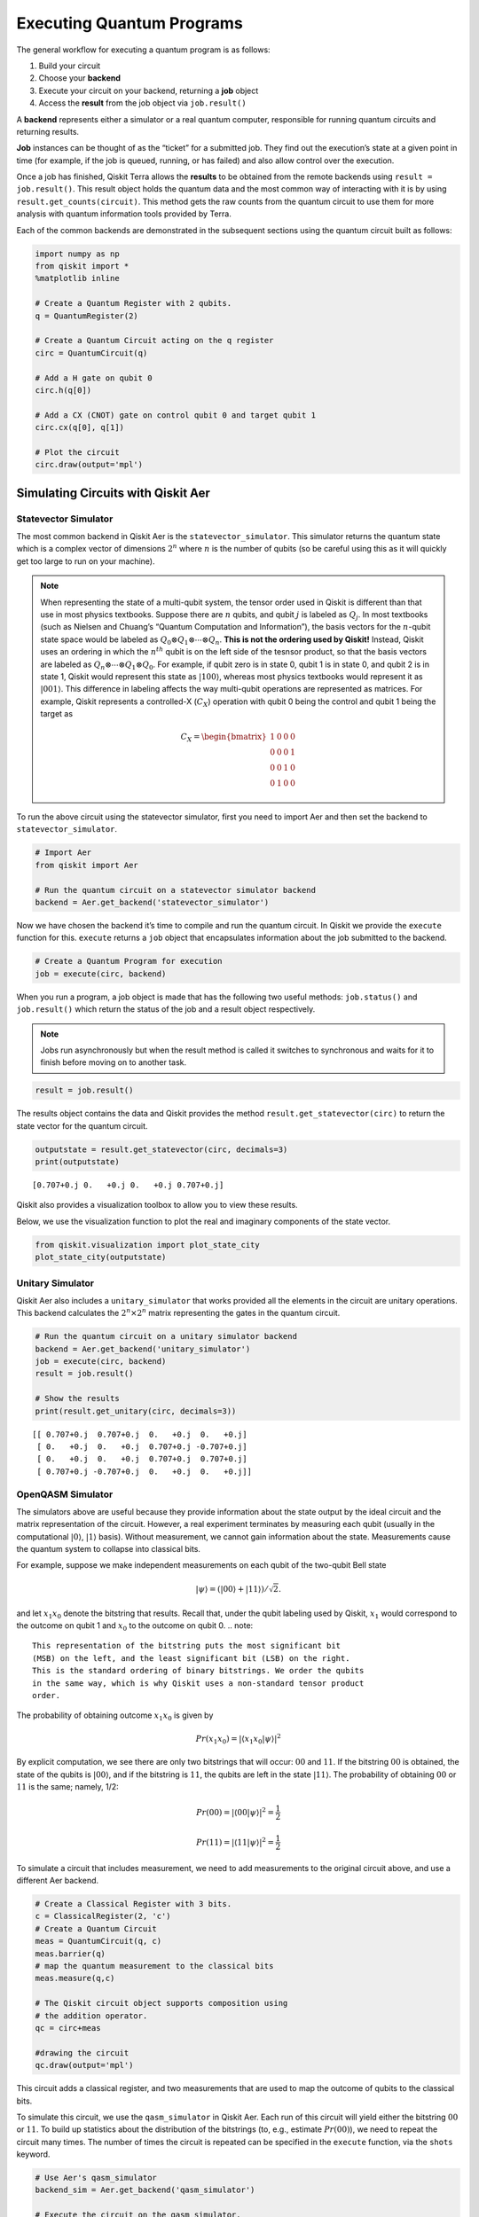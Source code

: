 .. _Executing Quantum Programs:

==========================
Executing Quantum Programs
==========================

The general workflow for executing a quantum program is as follows:

1. Build your circuit
2. Choose your **backend**
3. Execute your circuit on your backend, returning a **job** object
4. Access the **result** from the job object via ``job.result()``

A **backend** represents either a simulator or a real quantum computer,
responsible for running quantum circuits and returning results.

**Job** instances can be thought of as the “ticket” for a submitted job.
They find out the execution’s state at a given point in time (for
example, if the job is queued, running, or has failed) and also allow
control over the execution.

Once a job has finished, Qiskit Terra allows the **results** to be
obtained from the remote backends using ``result = job.result()``. This
result object holds the quantum data and the most common way of
interacting with it is by using ``result.get_counts(circuit)``. This
method gets the raw counts from the quantum circuit to use them for more
analysis with quantum information tools provided by Terra.

Each of the common backends are demonstrated in the subsequent sections
using the quantum circuit built as follows:

.. code:: python

    import numpy as np
    from qiskit import *
    %matplotlib inline

    # Create a Quantum Register with 2 qubits.
    q = QuantumRegister(2)

    # Create a Quantum Circuit acting on the q register
    circ = QuantumCircuit(q)

    # Add a H gate on qubit 0
    circ.h(q[0])

    # Add a CX (CNOT) gate on control qubit 0 and target qubit 1
    circ.cx(q[0], q[1])

    # Plot the circuit
    circ.draw(output='mpl')




.. image:: ../images/figures/executing_quantum_programs_0.png
   :alt: Quantum circuit creating a Bell state.


-----------------------------------
Simulating Circuits with Qiskit Aer
-----------------------------------

~~~~~~~~~~~~~~~~~~~~~
Statevector Simulator
~~~~~~~~~~~~~~~~~~~~~

The most common backend in Qiskit Aer is the ``statevector_simulator``.
This simulator returns the quantum state which is a complex vector of
dimensions :math:`2^n` where :math:`n` is the number of qubits (so be
careful using this as it will quickly get too large to run on your
machine).

.. note::

  When representing the state of a multi-qubit system, the tensor order
  used in Qiskit is different than that use in most physics textbooks.
  Suppose there are :math:`n` qubits, and qubit :math:`j` is labeled as
  :math:`Q_j`. In most textbooks (such as Nielsen and Chuang’s “Quantum
  Computation and Information”), the basis vectors for the :math:`n`-qubit
  state space would be labeled as :math:`Q_0 ⊗ Q_1 ⊗⋯⊗ Q_n`. **This is not
  the ordering used by Qiskit!** Instead, Qiskit uses an ordering in which
  the :math:`n^{th}` qubit is on the left side of the tesnsor product, so
  that the basis vectors are labeled as :math:`Q_n ⊗⋯⊗ Q_1 ⊗ Q_0`. For
  example, if qubit zero is in state 0, qubit 1 is in state 0, and qubit 2
  is in state 1, Qiskit would represent this state as :math:`|100\rangle`,
  whereas most physics textbooks would represent it as
  :math:`|001\rangle`. This difference in labeling affects the way
  multi-qubit operations are represented as matrices. For example, Qiskit
  represents a controlled-X (:math:`C_X`) operation with qubit 0 being the
  control and qubit 1 being the target as

  .. math::
     C_X = \begin{bmatrix}
      1 & 0 & 0 & 0 \\
      0 & 0 & 0 & 1 \\
      0 & 0 & 1 & 0 \\
      0 & 1 & 0 & 0
      \end{bmatrix}

To run the above circuit using the statevector simulator, first you need
to import Aer and then set the backend to ``statevector_simulator``.

.. code:: python

    # Import Aer
    from qiskit import Aer

    # Run the quantum circuit on a statevector simulator backend
    backend = Aer.get_backend('statevector_simulator')

Now we have chosen the backend it’s time to compile and run the quantum
circuit. In Qiskit we provide the ``execute`` function for this.
``execute`` returns a ``job`` object that encapsulates information about
the job submitted to the backend.

.. code:: python

    # Create a Quantum Program for execution
    job = execute(circ, backend)

When you run a program, a job object is made that has the following two
useful methods: ``job.status()`` and ``job.result()`` which return the
status of the job and a result object respectively.

.. note::

  Jobs run asynchronously but when the result method is called it switches
  to synchronous and waits for it to finish before moving on to another
  task.

.. code:: python

    result = job.result()

The results object contains the data and Qiskit provides the method
``result.get_statevector(circ)`` to return the state vector for the
quantum circuit.

.. code:: python

    outputstate = result.get_statevector(circ, decimals=3)
    print(outputstate)


.. parsed-literal::

    [0.707+0.j 0.   +0.j 0.   +0.j 0.707+0.j]


Qiskit also provides a visualization toolbox to allow you to view these
results.

Below, we use the visualization function to plot the real and imaginary
components of the state vector.

.. code:: python

    from qiskit.visualization import plot_state_city
    plot_state_city(outputstate)




.. image:: ../images/figures/executing_quantum_programs_1.png



~~~~~~~~~~~~~~~~~
Unitary Simulator
~~~~~~~~~~~~~~~~~

Qiskit Aer also includes a ``unitary_simulator`` that works provided all
the elements in the circuit are unitary operations. This backend
calculates the :math:`2^n × 2^n` matrix representing the gates in the
quantum circuit.

.. code:: python

    # Run the quantum circuit on a unitary simulator backend
    backend = Aer.get_backend('unitary_simulator')
    job = execute(circ, backend)
    result = job.result()

    # Show the results
    print(result.get_unitary(circ, decimals=3))


.. parsed-literal::

    [[ 0.707+0.j  0.707+0.j  0.   +0.j  0.   +0.j]
     [ 0.   +0.j  0.   +0.j  0.707+0.j -0.707+0.j]
     [ 0.   +0.j  0.   +0.j  0.707+0.j  0.707+0.j]
     [ 0.707+0.j -0.707+0.j  0.   +0.j  0.   +0.j]]



~~~~~~~~~~~~~~~~~~
OpenQASM Simulator
~~~~~~~~~~~~~~~~~~

The simulators above are useful because they provide information about
the state output by the ideal circuit and the matrix representation of
the circuit. However, a real experiment terminates by measuring each
qubit (usually in the computational :math:`|0\rangle`, :math:`|1\rangle`
basis). Without measurement, we cannot gain information about the state.
Measurements cause the quantum system to collapse into classical bits.

For example, suppose we make independent measurements on each qubit of
the two-qubit Bell state

.. math:: |\psi\rangle = \left(|00\rangle+|11\rangle\right)/\sqrt{2}.

and let :math:`x_1x_0` denote the bitstring that results. Recall that,
under the qubit labeling used by Qiskit, :math:`x_1` would correspond to
the outcome on qubit 1 and :math:`x_0` to the outcome on qubit 0.
.. note::
  
    This representation of the bitstring puts the most significant bit
    (MSB) on the left, and the least significant bit (LSB) on the right.
    This is the standard ordering of binary bitstrings. We order the qubits
    in the same way, which is why Qiskit uses a non-standard tensor product
    order.

The probability of obtaining outcome :math:`x_1x_0` is given by

.. math:: Pr(x_1x_0) = |\langle{x_1x_0|\psi}\rangle|^2

By explicit computation, we see there are only two bitstrings that will
occur: :math:`00` and :math:`11`. If the bitstring :math:`00` is
obtained, the state of the qubits is :math:`|00\rangle`, and if the
bitstring is :math:`11`, the qubits are left in the state
:math:`|11\rangle`. The probability of obtaining :math:`00` or
:math:`11` is the same; namely, 1/2:

.. math:: Pr(00) = |\langle00|\psi\rangle|^2 = \frac{1}{2}

.. math:: Pr(11) = |\langle11|\psi\rangle|^2 = \frac{1}{2}

To simulate a circuit that includes measurement, we need to add
measurements to the original circuit above, and use a different Aer
backend.

.. code:: python

    # Create a Classical Register with 3 bits.
    c = ClassicalRegister(2, 'c')
    # Create a Quantum Circuit
    meas = QuantumCircuit(q, c)
    meas.barrier(q)
    # map the quantum measurement to the classical bits
    meas.measure(q,c)

    # The Qiskit circuit object supports composition using
    # the addition operator.
    qc = circ+meas

    #drawing the circuit
    qc.draw(output='mpl')




.. image:: ../images/figures/executing_quantum_programs_2.png



This circuit adds a classical register, and two measurements that are
used to map the outcome of qubits to the classical bits.

To simulate this circuit, we use the ``qasm_simulator`` in Qiskit Aer.
Each run of this circuit will yield either the bitstring :math:`00` or
:math:`11`. To build up statistics about the distribution of the
bitstrings (to, e.g., estimate :math:`Pr(00)`), we need to repeat the
circuit many times. The number of times the circuit is repeated can be
specified in the ``execute`` function, via the ``shots`` keyword.

.. code:: python

    # Use Aer's qasm_simulator
    backend_sim = Aer.get_backend('qasm_simulator')

    # Execute the circuit on the qasm simulator.
    # We've set the number of repeats of the circuit
    # to be 1024, which is the default.
    job_sim = execute(qc, backend_sim, shots=1024)

    # Grab the results from the job.
    result_sim = job_sim.result()

Once you have a result object, you can access the counts via the
function ``get_counts(circuit)``. This gives you the aggregated binary
outcomes of the circuit you submitted.

.. code:: python

    counts = result_sim.get_counts(qc)
    print(counts)


.. parsed-literal::

    {'11': 531, '00': 493}


Approximately 50 percent of the time the output bitstring is :math:`00`.
Qiskit also provides a function ``plot_histogram`` which allows you to
view the outcomes.

.. code:: python

    from qiskit.visualization import plot_histogram
    plot_histogram(counts)




.. image:: ../images/figures/executing_quantum_programs_3.png



---------------------------------
Running Circuits on IBM Q Devices
---------------------------------

To facilitate access to real quantum computing hardware, we have provided
a simple API interface. To follow along with this section, first be sure
to set up an IBM Q account as explained in the :ref:`install_access_ibm_q_devices_label`
section of the Qiskit installation instructions.

Load your IBM Q account credentials by calling

.. code:: python

    from qiskit import IBMQ
    IBMQ.load_accounts()

Once your account has been loaded, you can view the list of devices
available to you.

.. code:: python

    print("Available backends:")
    IBMQ.backends()


.. parsed-literal::

    Available backends:

.. parsed-literal::

    [<IBMQBackend('ibmqx4') from IBMQ()>,
     <IBMQBackend('ibmqx2') from IBMQ()>,
     <IBMQBackend('ibmq_16_melbourne') from IBMQ()>,
     <IBMQSimulator('ibmq_qasm_simulator') from IBMQ()>]



~~~~~~~~~~~~~~~~~~~~~~~~~~~~~~~~
Running Circuits on Real Devices
~~~~~~~~~~~~~~~~~~~~~~~~~~~~~~~~

Today’s quantum information processors are small and noisy, but are
advancing at a fast pace. They provide a great opportunity to explore
what noisy quantum computers can do.

The IBM Q provider uses a queue to allocate the devices to users. We now
choose a device with the least busy queue which can support our program
(has at least 3 qubits).

.. code:: python

    from qiskit.providers.ibmq import least_busy

    large_enough_devices = IBMQ.backends(filters=lambda x: x.configuration().n_qubits > 3 and not x.configuration().simulator)
    backend = least_busy(large_enough_devices)
    print("The best backend is " + backend.name())


.. parsed-literal::

    The best backend is ibmqx2


To run the circuit on the backend, we need to specify the number of
shots and the number of credits we are willing to spend to run the
circuit. Then, we execute the circuit on the backend using the
``execute`` function.

.. code:: python

    from qiskit.tools.monitor import job_monitor
    shots = 1024           # Number of shots to run the program (experiment); maximum is 8192 shots.
    max_credits = 3        # Maximum number of credits to spend on executions.

    job_exp = execute(qc, backend, shots=shots, max_credits=max_credits)
    job_monitor(job_exp)


.. parsed-literal::

    Job Status: job has successfully run


``job_exp`` has a ``.result()`` method that lets us get the results from
running our circuit.

.. note::
   When the ``.result()`` method is called, the code block will wait until the job has finished before releasing the cell.

.. code:: python

    result_exp = job_exp.result()

Like before, the counts from the execution can be obtained using
``get_counts(qc)``

.. code:: python

    counts_exp = result_exp.get_counts(qc)
    plot_histogram([counts_exp,counts])




.. image:: ../images/figures/executing_quantum_programs_4.png



~~~~~~~~~~~~~~~~~~~~~~~~~~
Simulating Circuits on HPC
~~~~~~~~~~~~~~~~~~~~~~~~~~

The IBM Q provider also comes with a remote optimized simulator called
``ibmq_qasm_simulator``. This remote simulator is capable of simulating
up to 32 qubits. It can be used the same way as the remote real
backends.

.. code:: python

    backend_hpc = IBMQ.get_backend('ibmq_qasm_simulator', hub=None)

.. code:: python

    # Number of shots to run the program (experiment); maximum is 8192 shots.
    shots = 1024

    # Maximum number of credits to spend on executions.
    max_credits = 3

    job_hpc = execute(qc, backend_hpc, shots=shots, max_credits=max_credits)

.. code:: python

    result_hpc = job_hpc.result()

.. code:: python

    counts_hpc = result_hpc.get_counts(qc)
    plot_histogram(counts_hpc)




.. image:: ../images/figures/executing_quantum_programs_5.png



~~~~~~~~~~~~~~~~~~~~~~~~~~~~~~~
Retrieving a Previously Run Job
~~~~~~~~~~~~~~~~~~~~~~~~~~~~~~~

If your experiment takes longer to run then you have time to wait
around, or if you simply want to retrieve old jobs back, the IBM Q
backends allow you to do that. First you would need to note your job’s
ID:

.. code:: python

    jobID = job_exp.job_id()

    print('JOB ID: {}'.format(jobID))


.. parsed-literal::

    JOB ID: 5cdecd8b5a005800724fea07


Given a job ID, that job object can be later reconstructed from the
backend using ``retrieve_job``:

.. code:: python

    job_get=backend.retrieve_job(jobID)

and then the results can be obtained from the new job object.

.. code:: python

    job_get.result().get_counts(qc)

.. parsed-literal::

    {'11': 339, '10': 174, '00': 339, '01': 172}
